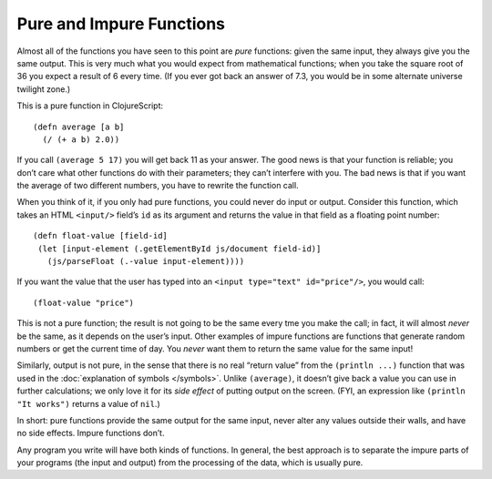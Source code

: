 ..  Copyright © J David Eisenberg
.. |---| unicode:: U+2014  .. em dash, trimming surrounding whitespace
   :trim:

Pure and Impure Functions
:::::::::::::::::::::::::::

Almost all of the functions you have seen to this point are *pure* functions: given the same input, they always
give you the same output. This is very much what you would expect from mathematical functions; when you take
the square root of 36 you expect a result of 6 every time. (If you ever got back an answer of 7.3, you would
be in some alternate universe twilight zone.)

This is a pure function in ClojureScript:
    
::
    
    (defn average [a b]
      (/ (+ a b) 2.0))

If you call ``(average 5 17)`` you will get back 11 as your answer. The good news is that your function is reliable;
you don’t care what other functions do with their parameters; they can’t interfere with you. The bad news is that
if you want the average of two different numbers, you have to rewrite the function call.

When you think of it, if you only had pure functions, you could never do input or output. Consider this function,
which takes an HTML ``<input/>`` field’s ``id`` as its argument and returns the value in that field as a floating point
number:
    
::
    
    (defn float-value [field-id]
     (let [input-element (.getElementById js/document field-id)]
       (js/parseFloat (.-value input-element))))
     
If you want the value that the user has typed into an ``<input type="text" id="price"/>``, you would call:
    
::
    
    (float-value "price")
    
This is not a pure function; the result is not going to be the same every tme you make the call; in fact,
it will almost *never* be the same, as it depends on the user’s input. Other examples of impure functions are
functions that generate random numbers or get the current time of day. You *never* want them to return the same
value for the same input!

Similarly, output is not pure, in the sense that there is no real “return value” from the ``(println ...)`` function that
was used in the :doc:`explanation of symbols </symbols>`. Unlike ``(average)``, it doesn’t give back a value you can
use in further calculations; we only love it for its *side effect* of putting output on the screen. (FYI, an
expression like ``(println "It works")`` returns a value of ``nil``.)

In short: pure functions provide the same output for the same input, never alter any values outside their walls, and
have no side effects. Impure functions don’t.

Any program you write will have both kinds of functions. In general, the best approach is to separate the impure parts of your
programs (the input and output) from the processing of the data, which is usually pure.




